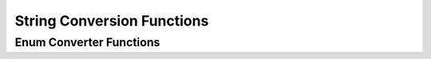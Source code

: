 String Conversion Functions
===========================

Enum Converter Functions
------------------------

.. doxygenfunction:: toString(ErrorRecoveryType)

.. doxygenfunction:: toString(ProdElementType)
